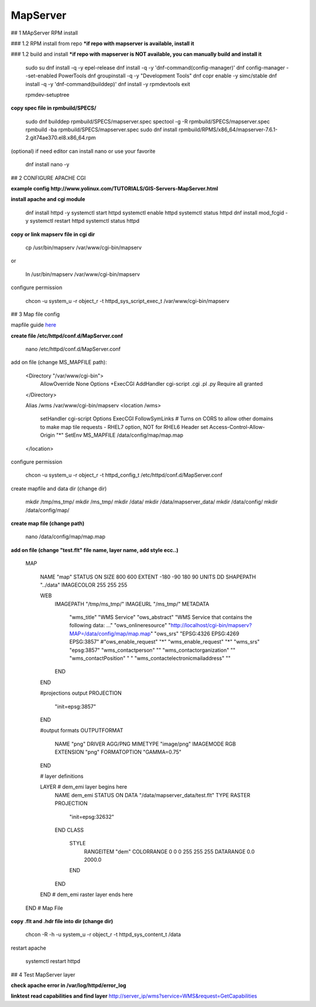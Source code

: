 MapServer
==================================

## 1 MApServer RPM install

### 1.2 RPM install from repo
***if repo with mapserver is available, install it**

### 1.2 build and install
***if repo with mapserver is NOT available, you can manually build and install it**

    sudo su
    dnf install -q -y epel-release
    dnf install -q -y 'dnf-command(config-manager)'
    dnf config-manager --set-enabled PowerTools
    dnf groupinstall -q -y "Development Tools"
    dnf copr enable -y simc/stable
    dnf install -q -y 'dnf-command(builddep)'
    dnf install -y rpmdevtools
    exit

    rpmdev-setuptree

**copy spec file in rpmbuild/SPECS/**

    sudo dnf builddep rpmbuild/SPECS/mapserver.spec
    spectool -g -R rpmbuild/SPECS/mapserver.spec
    rpmbuild -ba rpmbuild/SPECS/mapserver.spec
    sudo  dnf install rpmbuild/RPMS/x86_64/mapserver-7.6.1-2.git74ae370.el8.x86_64.rpm


(optional) if need editor can install nano or use your favorite

    dnf install nano -y


## 2 CONFIGURE APACHE CGI

**example config http://www.yolinux.com/TUTORIALS/GIS-Servers-MapServer.html**

**install apache and cgi module**

    dnf install httpd -y
    systemctl start httpd
    systemctl enable httpd
    systemctl status httpd
    dnf install mod_fcgid -y
    systemctl restart httpd
    systemctl status httpd

**copy or link mapserv file in  cgi dir**

    cp /usr/bin/mapserv /var/www/cgi-bin/mapserv

or

    ln /usr/bin/mapserv /var/www/cgi-bin/mapserv

configure permission

    chcon -u system_u -r object_r -t httpd_sys_script_exec_t /var/www/cgi-bin/mapserv


## 3 Map file config

mapfile guide `here <https://mapserver.org/ogc/wms_server.html#setting-up-a-wms-server-using-mapserver>`_

**create file /etc/httpd/conf.d/MapServer.conf**

    nano /etc/httpd/conf.d/MapServer.conf

add on file (change MS_MAPFILE path):

    <Directory "/var/www/cgi-bin">
        AllowOverride None
        Options +ExecCGI
        AddHandler cgi-script .cgi .pl .py
        Require all granted
    </Directory>
    
    Alias /wms  /var/www/cgi-bin/mapserv
    <location /wms>
        setHandler cgi-script
        Options ExecCGI FollowSymLinks
        # Turns on CORS to allow other domains to make map tile requests - RHEL7 option, NOT for RHEL6
        Header set Access-Control-Allow-Origin "*"
        SetEnv MS_MAPFILE /data/config/map/map.map
    </location>

configure permission

    chcon -u system_u -r object_r -t httpd_config_t /etc/httpd/conf.d/MapServer.conf

create mapfile and data  dir (change dir)

    mkdir /tmp/ms_tmp/
    mkdir /ms_tmp/
    mkdir /data/
    mkdir /data/mapserver_data/
    mkdir /data/config/
    mkdir /data/config/map/

**create map file (change path)**

    nano /data/config/map/map.map

**add on file (change "test.flt" file name, layer name, add style ecc..)**

    MAP

        NAME "map"
        STATUS ON
        SIZE 800 600
        EXTENT -180 -90 180 90
        UNITS DD
        SHAPEPATH "../data"
        IMAGECOLOR 255 255 255
        
        WEB
          IMAGEPATH "/tmp/ms_tmp/"
          IMAGEURL "/ms_tmp/"
          METADATA
            "wms_title"           "WMS Service"
            "ows_abstract"        "WMS Service that contains the following data: ..."
            "ows_onlineresource"  "http://localhost/cgi-bin/mapserv?MAP=/data/config/map/map.map"
            "ows_srs"             "EPSG:4326 EPSG:4269 EPSG:3857"
            #"ows_enable_request"  "*"
            "wms_enable_request"  "*" 
            "wms_srs" "epsg:3857"
            "wms_contactperson"   ""
            "wms_contactorganization" ""
            "wms_contactPosition" " "
            "wms_contactelectronicmailaddress" ""
          END
        END
        
        #projections output
        PROJECTION
          "init=epsg:3857"
        END
        
        #output formats
        OUTPUTFORMAT
          NAME "png"
          DRIVER AGG/PNG
          MIMETYPE "image/png"
          IMAGEMODE RGB
          EXTENSION "png"
          FORMATOPTION "GAMMA=0.75"
        END
        
        # layer definitions
        
        LAYER # dem_emi layer begins here
           NAME         dem_emi
           STATUS ON
           DATA         "/data/mapserver_data/test.flt"
           TYPE         RASTER
           PROJECTION
             "init=epsg:32632"
           END  
           CLASS
             STYLE
               RANGEITEM "dem"
               COLORRANGE 0 0 0  255 255 255
               DATARANGE 0.0 2000.0
             END
           END
        END # dem_emi raster layer ends here

    END # Map File

**copy .flt and .hdr file into dir (change dir)**

    chcon -R -h -u system_u -r object_r -t httpd_sys_content_t /data

restart apache

    systemctl restart httpd

## 4 Test MapServer layer

**check apache error in /var/log/httpd/error_log**

**linktest read capabilities and find layer**
http://server_ip/wms?service=WMS&request=GetCapabilities

